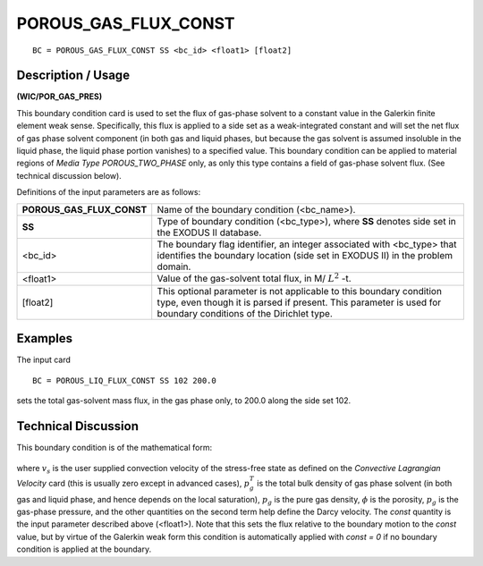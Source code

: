 *************************
**POROUS_GAS_FLUX_CONST**
*************************

::

	BC = POROUS_GAS_FLUX_CONST SS <bc_id> <float1> [float2]

-----------------------
**Description / Usage**
-----------------------

**(WIC/POR_GAS_PRES)**

This boundary condition card is used to set the flux of gas-phase solvent to a constant
value in the Galerkin finite element weak sense. Specifically, this flux is applied to a
side set as a weak-integrated constant and will set the net flux of gas phase solvent
component (in both gas and liquid phases, but because the gas solvent is assumed
insoluble in the liquid phase, the liquid phase portion vanishes) to a specified value.
This boundary condition can be applied to material regions of *Media Type
POROUS_TWO_PHASE* only, as only this type contains a field of gas-phase solvent
flux. (See technical discussion below).

Definitions of the input parameters are as follows:

========================= =======================================================
**POROUS_GAS_FLUX_CONST** Name of the boundary condition (<bc_name>).
**SS**                    Type of boundary condition (<bc_type>), where **SS**
                          denotes side set in the EXODUS II database.
<bc_id>                   The boundary flag identifier, an integer associated with
                          <bc_type> that identifies the boundary location (side set
                          in EXODUS II) in the problem domain.
<float1>                  Value of the gas-solvent total flux, in 
                          M/ :math:`L^2` -t.
[float2]                  This optional parameter is not applicable to this
                          boundary condition type, even though it is parsed if
                          present. This parameter is used for boundary conditions
                          of the Dirichlet type.
========================= =======================================================

------------
**Examples**
------------

The input card
::

   BC = POROUS_LIQ_FLUX_CONST SS 102 200.0

sets the total gas-solvent mass flux, in the gas phase only, to 200.0 along the side set
102.

-------------------------
**Technical Discussion**
-------------------------

This boundary condition is of the mathematical form:

.. figure:: /figures/173_goma_physics.png
	:align: center
	:width: 90%

where :math:`v_s` is the user supplied convection velocity of the stress-free state as defined on
the *Convective Lagrangian Velocity* card (this is usually zero except in advanced
cases), :math:`p_g^T` is the total bulk density of gas phase solvent (in both gas and liquid phase,
and hence depends on the local saturation), :math:`p_g` is the pure gas density, 
:math:`\phi` is the porosity, :math:`p_g`
is the gas-phase pressure, and the other quantities on the second term help define the
Darcy velocity. The *const* quantity is the input parameter described above (<float1>).
Note that this sets the flux relative to the boundary motion to the *const* value, but by virtue of the Galerkin weak form this condition is automatically applied with *const = 0* if no boundary condition is applied at the boundary.




..
	TODO - Line 59 has a photo that needs to be changed into an equation.